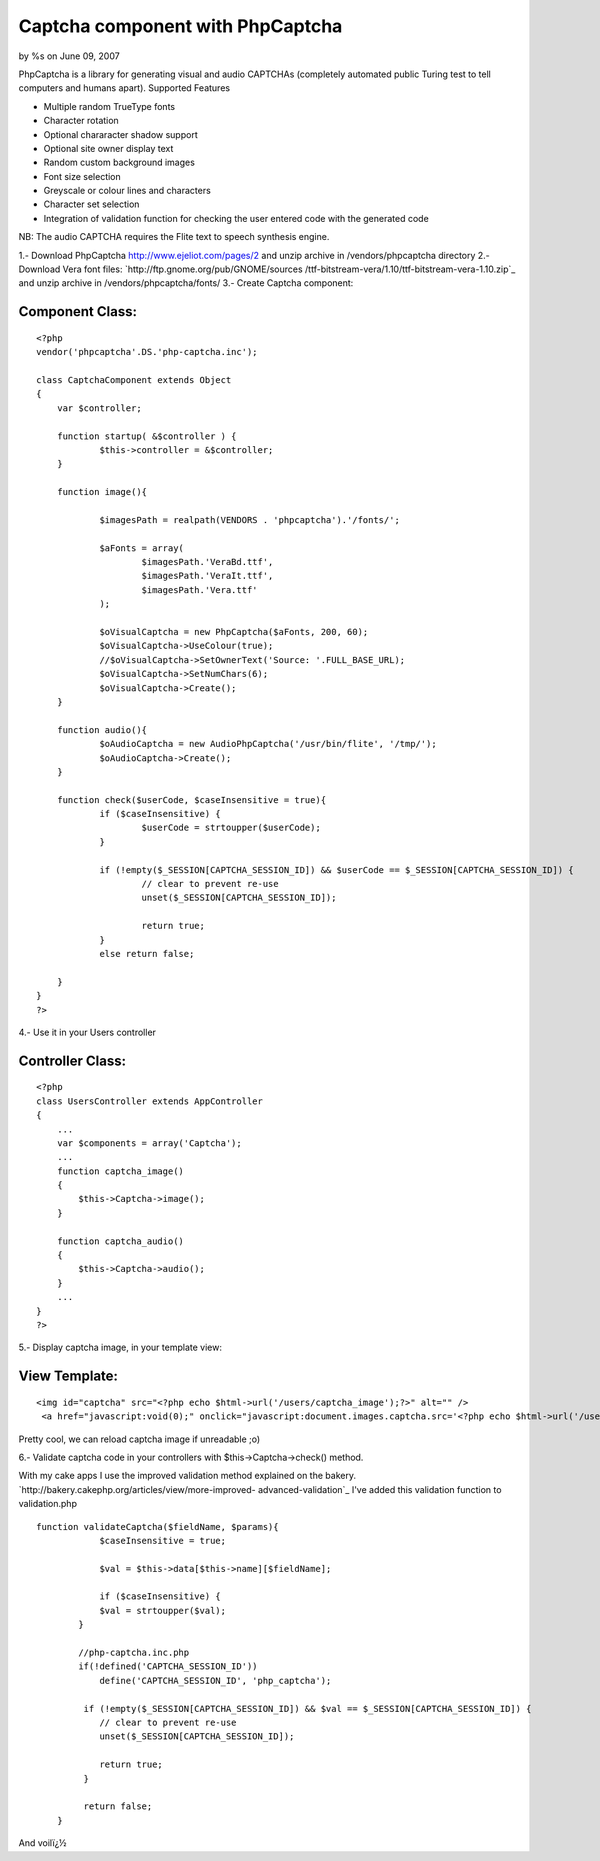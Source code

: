 Captcha component with PhpCaptcha
=================================

by %s on June 09, 2007

PhpCaptcha is a library for generating visual and audio CAPTCHAs
(completely automated public Turing test to tell computers and humans
apart).
Supported Features

+ Multiple random TrueType fonts
+ Character rotation
+ Optional chararacter shadow support
+ Optional site owner display text
+ Random custom background images
+ Font size selection
+ Greyscale or colour lines and characters
+ Character set selection
+ Integration of validation function for checking the user entered
  code with the generated code


NB: The audio CAPTCHA requires the Flite text to speech synthesis
engine.

1.- Download PhpCaptcha `http://www.ejeliot.com/pages/2`_ and unzip
archive in /vendors/phpcaptcha directory
2.- Download Vera font files: `http://ftp.gnome.org/pub/GNOME/sources
/ttf-bitstream-vera/1.10/ttf-bitstream-vera-1.10.zip`_ and unzip
archive in /vendors/phpcaptcha/fonts/
3.- Create Captcha component:


Component Class:
````````````````

::

    <?php 
    vendor('phpcaptcha'.DS.'php-captcha.inc');
    
    class CaptchaComponent extends Object
    {
    	var $controller;
     
    	function startup( &$controller ) {
    		$this->controller = &$controller;
    	}
    
    	function image(){
    		
    		$imagesPath = realpath(VENDORS . 'phpcaptcha').'/fonts/';
    		
    		$aFonts = array(
    			$imagesPath.'VeraBd.ttf',
    			$imagesPath.'VeraIt.ttf',
    			$imagesPath.'Vera.ttf'
    		);
    		
    		$oVisualCaptcha = new PhpCaptcha($aFonts, 200, 60);
    		$oVisualCaptcha->UseColour(true);
    		//$oVisualCaptcha->SetOwnerText('Source: '.FULL_BASE_URL);
    		$oVisualCaptcha->SetNumChars(6);
    		$oVisualCaptcha->Create();
    	}
    	
    	function audio(){
    		$oAudioCaptcha = new AudioPhpCaptcha('/usr/bin/flite', '/tmp/');
    		$oAudioCaptcha->Create();
    	}
    	
    	function check($userCode, $caseInsensitive = true){
    		if ($caseInsensitive) {
    			$userCode = strtoupper($userCode);
    		}
    		
    		if (!empty($_SESSION[CAPTCHA_SESSION_ID]) && $userCode == $_SESSION[CAPTCHA_SESSION_ID]) {
    			// clear to prevent re-use
    			unset($_SESSION[CAPTCHA_SESSION_ID]);
    			
    			return true;
    		}
    		else return false;
    		
    	}
    }
    ?>

4.- Use it in your Users controller


Controller Class:
`````````````````

::

    <?php 
    class UsersController extends AppController
    {
        ...
        var $components = array('Captcha');
        ...
        function captcha_image()
    	{
    	    $this->Captcha->image();
    	}
    	
    	function captcha_audio()
    	{
    	    $this->Captcha->audio();
    	}
        ...
    }
    ?>

5.- Display captcha image, in your template view:


View Template:
``````````````

::

    
    <img id="captcha" src="<?php echo $html->url('/users/captcha_image');?>" alt="" />
     <a href="javascript:void(0);" onclick="javascript:document.images.captcha.src='<?php echo $html->url('/users/captcha_image');?>?' + Math.round(Math.random(0)*1000)+1">Reload image</a>

Pretty cool, we can reload captcha image if unreadable ;o)

6.- Validate captcha code in your controllers with
$this->Captcha->check() method.

With my cake apps I use the improved validation method explained on
the bakery. `http://bakery.cakephp.org/articles/view/more-improved-
advanced-validation`_ I've added this validation function to
validation.php

::

    
    function validateCaptcha($fieldName, $params){
    		$caseInsensitive = true;
    		
    		$val = $this->data[$this->name][$fieldName];
    		
    		if ($caseInsensitive) {
                $val = strtoupper($val);
            }
            
            //php-captcha.inc.php
            if(!defined('CAPTCHA_SESSION_ID'))
            	define('CAPTCHA_SESSION_ID', 'php_captcha');
             
             if (!empty($_SESSION[CAPTCHA_SESSION_ID]) && $val == $_SESSION[CAPTCHA_SESSION_ID]) {
                // clear to prevent re-use
                unset($_SESSION[CAPTCHA_SESSION_ID]);
                
                return true;
             }
             
             return false;
    	}

And voilï¿½

.. _http://www.ejeliot.com/pages/2: http://www.ejeliot.com/pages/2
.. _http://bakery.cakephp.org/articles/view/more-improved-advanced-validation: http://bakery.cakephp.org/articles/view/more-improved-advanced-validation
.. _http://ftp.gnome.org/pub/GNOME/sources/ttf-bitstream-vera/1.10/ttf-bitstream-vera-1.10.zip: http://ftp.gnome.org/pub/GNOME/sources/ttf-bitstream-vera/1.10/ttf-bitstream-vera-1.10.zip
.. meta::
    :title: Captcha component with PhpCaptcha
    :description: CakePHP Article related to image,captcha,form,audio,Components
    :keywords: image,captcha,form,audio,Components
    :copyright: Copyright 2007 
    :category: components

